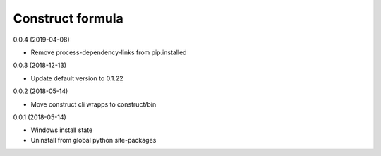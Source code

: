 =================
Construct formula
=================

0.0.4 (2019-04-08)

- Remove process-dependency-links from pip.installed

0.0.3 (2018-12-13)

- Update default version to 0.1.22

0.0.2 (2018-05-14)

- Move construct cli wrapps to construct/bin

0.0.1 (2018-05-14)

- Windows install state
- Uninstall from global python site-packages
